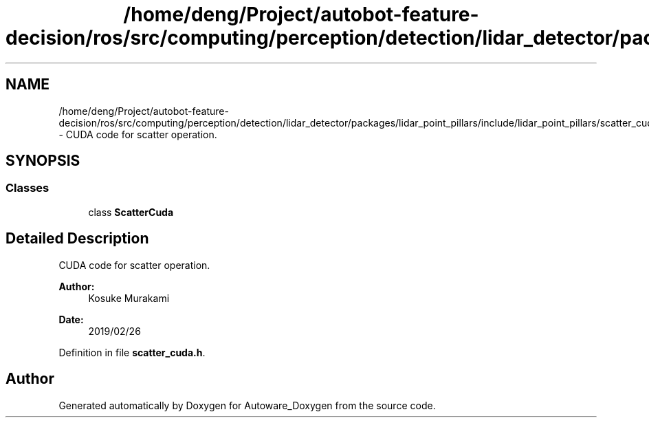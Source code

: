 .TH "/home/deng/Project/autobot-feature-decision/ros/src/computing/perception/detection/lidar_detector/packages/lidar_point_pillars/include/lidar_point_pillars/scatter_cuda.h" 3 "Fri May 22 2020" "Autoware_Doxygen" \" -*- nroff -*-
.ad l
.nh
.SH NAME
/home/deng/Project/autobot-feature-decision/ros/src/computing/perception/detection/lidar_detector/packages/lidar_point_pillars/include/lidar_point_pillars/scatter_cuda.h \- CUDA code for scatter operation\&.  

.SH SYNOPSIS
.br
.PP
.SS "Classes"

.in +1c
.ti -1c
.RI "class \fBScatterCuda\fP"
.br
.in -1c
.SH "Detailed Description"
.PP 
CUDA code for scatter operation\&. 


.PP
\fBAuthor:\fP
.RS 4
Kosuke Murakami 
.RE
.PP
\fBDate:\fP
.RS 4
2019/02/26 
.RE
.PP

.PP
Definition in file \fBscatter_cuda\&.h\fP\&.
.SH "Author"
.PP 
Generated automatically by Doxygen for Autoware_Doxygen from the source code\&.
